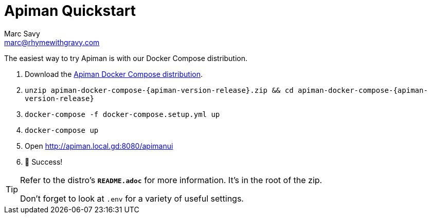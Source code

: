 = Apiman Quickstart
Marc Savy <marc@rhymewithgravy.com>
:gw-install-walkthrough: xref:vertx/install.adoc
:docker-compose-distro: https://github.com/apiman/apiman-docker/releases/download/{apiman-version-release}/apiman-docker-compose-{apiman-version-release}.zip

The easiest way to try Apiman is with our Docker Compose distribution.

. Download the {docker-compose-distro}[Apiman Docker Compose distribution^].
. `unzip apiman-docker-compose-{apiman-version-release}.zip && cd apiman-docker-compose-{apiman-version-release}`
. `docker-compose -f docker-compose.setup.yml up`
. `docker-compose up`
. Open http://apiman.local.gd:8080/apimanui
. 🎉 Success!

[TIP]
====
Refer to the distro's **`README.adoc`** for more information. It's in the root of the zip.

Don't forget to look at `.env` for a variety of useful settings.
====


